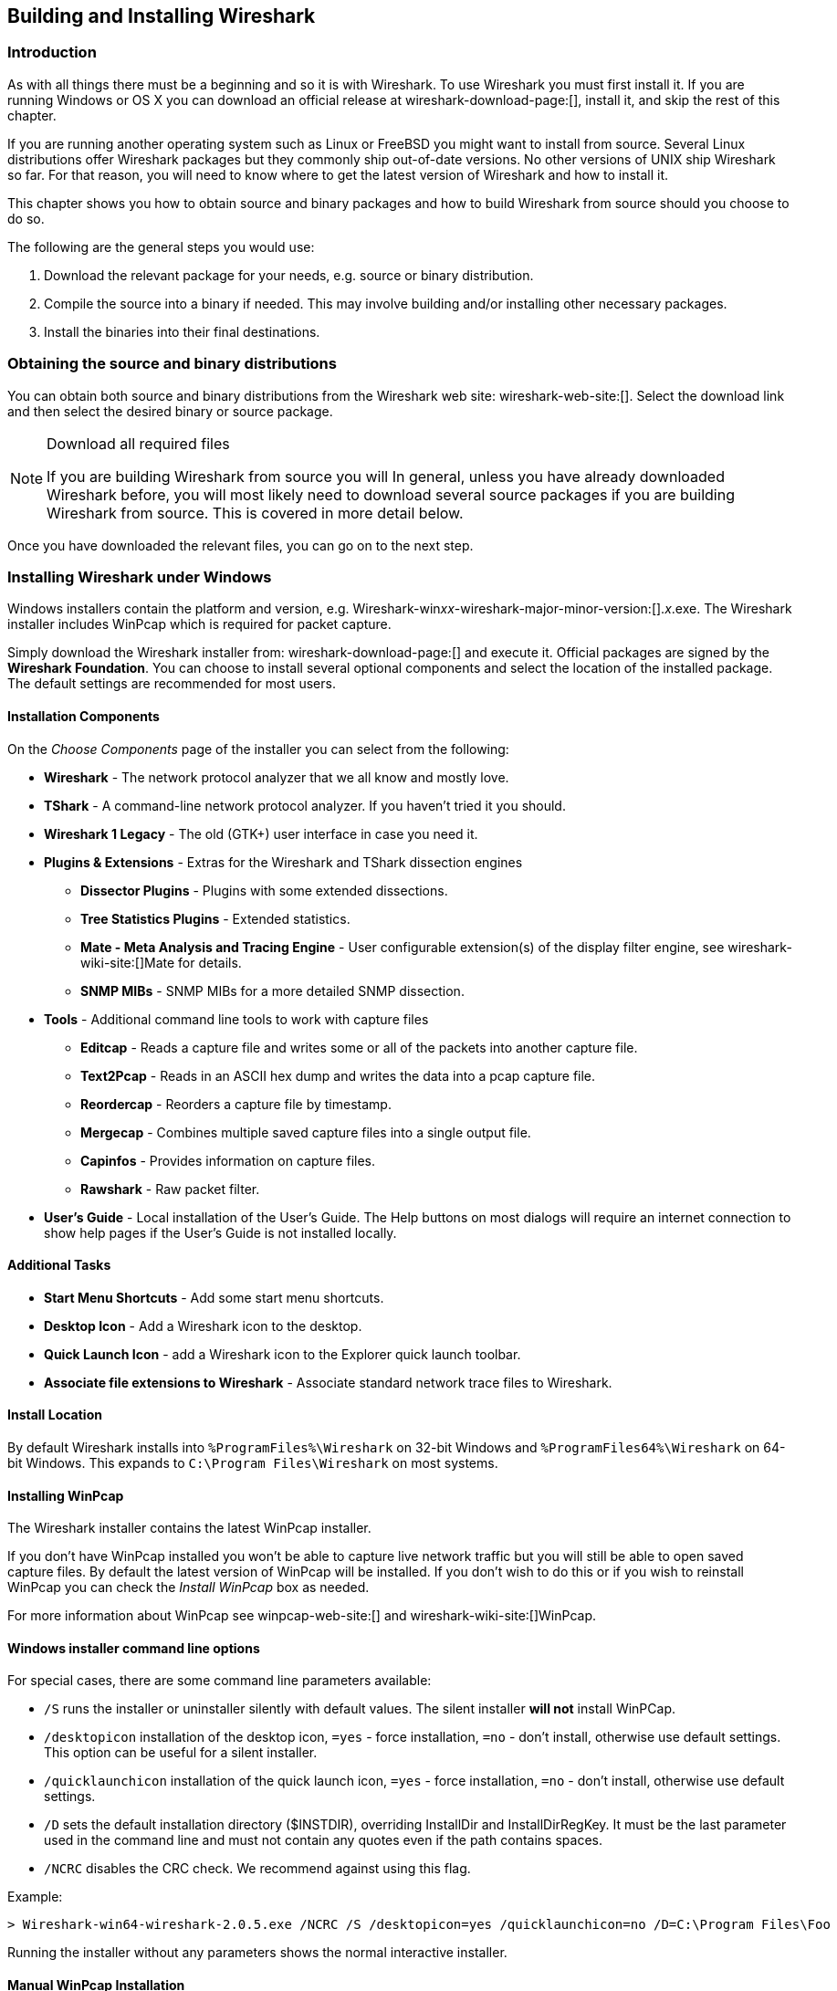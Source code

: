 ++++++++++++++++++++++++++++++++++++++
<!-- WSUG Chapter BuildInstall -->
++++++++++++++++++++++++++++++++++++++
    
[[ChapterBuildInstall]]

== Building and Installing Wireshark

[[ChBuildInstallIntro]]

=== Introduction

As with all things there must be a beginning and so it is with Wireshark. To
use Wireshark you must first install it. If you are running Windows or OS X
you can download an official release at wireshark-download-page:[], install it,
and skip the rest of this chapter.

If you are running another operating system such as Linux or FreeBSD you might
want to install from source. Several Linux distributions offer Wireshark
packages but they commonly ship out-of-date versions. No other versions of UNIX
ship Wireshark so far. For that reason, you will need to know where to get the
latest version of Wireshark and how to install it. 

This chapter shows you how to obtain source and binary packages and how to
build Wireshark from source should you choose to do so. 

The following are the general steps you would use: 

. Download the relevant package for your needs, e.g. source or binary
  distribution. 

. Compile the source into a binary if needed. 
  This may involve building and/or installing other necessary packages. 
    
. Install the binaries into their final destinations. 

[[ChBuildInstallDistro]]

=== Obtaining the source and binary distributions

You can obtain both source and binary distributions from the Wireshark web site:
wireshark-web-site:[]. Select the download link and then select the desired
binary or source package.

[NOTE]
.Download all required files
====
If you are building Wireshark from source you will 
In general, unless you have already downloaded Wireshark before, you will most
likely need to download several source packages if you are building Wireshark
from source. This is covered in more detail below. 

++++++++++++++++++++++++++++++++++++++
<!-- Make a ref -->
++++++++++++++++++++++++++++++++++++++
====

Once you have downloaded the relevant files, you can go on to the next step. 

//
// Windows
//

[[ChBuildInstallWinInstall]]

=== Installing Wireshark under Windows

Windows installers contain the platform and version, e.g.
Wireshark-win__xx__-wireshark-major-minor-version:[]._x_.exe. The Wireshark
installer includes WinPcap which is required for packet capture.

Simply download the Wireshark installer from: wireshark-download-page:[] and
execute it. Official packages are signed by the *Wireshark Foundation*. You can
choose to install several optional components and select the location of the
installed package. The default settings are recommended for most users.

[[ChBuildInstallWinComponents]]

==== Installation Components

On the _Choose Components_ page of the installer you can select from the following:

* *Wireshark* - The network protocol analyzer that we all know and mostly love.

* *TShark* - A command-line network protocol analyzer. If you haven't tried it
  you should.

* *Wireshark 1 Legacy* - The old (GTK+) user interface in case you need it.

* *Plugins &amp; Extensions* - Extras for the Wireshark and TShark dissection engines

  - *Dissector Plugins* - Plugins with some extended dissections.
  
  - *Tree Statistics Plugins* - Extended statistics. 

  - *Mate - Meta Analysis and Tracing Engine* - User configurable extension(s) of the display filter engine, see wireshark-wiki-site:[]Mate for details. 

  - *SNMP MIBs* - SNMP MIBs for a more detailed SNMP dissection. 

* *Tools* - Additional command line tools to work with capture files

  - *Editcap* - Reads a capture file and writes some or all of the packets into
    another capture file. 

  - *Text2Pcap* - Reads in an ASCII hex dump and writes the data into a
    pcap capture file. 

  - *Reordercap* - Reorders a capture file by timestamp. 

  - *Mergecap* - Combines multiple saved capture files into a single output file. 

  - *Capinfos* - Provides information on capture files. 

  - *Rawshark* - Raw packet filter. 

* *User's Guide* - Local installation of the User's Guide. The Help buttons on
  most dialogs will require an internet connection to show help pages if the
  User's Guide is not installed locally. 

[[ChBuildInstallWinAdditionalTasks]]

==== Additional Tasks
 
* *Start Menu Shortcuts* - Add some start menu shortcuts. 

* *Desktop Icon* - Add a Wireshark icon to the desktop. 

* *Quick Launch Icon* - add a Wireshark icon to the Explorer quick launch toolbar. 

* *Associate file extensions to Wireshark* - Associate standard network trace files to Wireshark.  

[[ChBuildInstallWinLocation]]

==== Install Location

By default Wireshark installs into `%ProgramFiles%\Wireshark` on 32-bit Windows
and `%ProgramFiles64%\Wireshark` on 64-bit Windows. This expands to `C:\Program
Files\Wireshark` on most systems.

[[ChBuildInstallWinPcap]]

==== Installing WinPcap

The Wireshark installer contains the latest WinPcap installer. 

If you don't have WinPcap installed you won't be able to capture live network
traffic but you will still be able to open saved capture files. By default the
latest version of WinPcap will be installed. If you don't wish to do this or if
you wish to reinstall WinPcap you can check the _Install WinPcap_ box as needed.

For more information about WinPcap see winpcap-web-site:[] and
wireshark-wiki-site:[]WinPcap.

 
[[ChBuildInstallWinWiresharkCommandLine]]

==== Windows installer command line options

For special cases, there are some command line parameters available: 

* `/S` runs the installer or uninstaller silently with default values. The
  silent installer *will not* install WinPCap.
    
* `/desktopicon` installation of the desktop icon, `=yes` - force installation,
  `=no` - don't install, otherwise use default settings. This option can be
  useful for a silent installer. 
    
* `/quicklaunchicon` installation of the quick launch icon, `=yes` - force
  installation, `=no` - don't install, otherwise use default settings. 
    
* `/D` sets the default installation directory ($INSTDIR), overriding InstallDir
  and InstallDirRegKey. It must be the last parameter used in the command line
  and must not contain any quotes even if the path contains spaces. 

* `/NCRC` disables the CRC check. We recommend against using this flag.

Example: 
----
> Wireshark-win64-wireshark-2.0.5.exe /NCRC /S /desktopicon=yes /quicklaunchicon=no /D=C:\Program Files\Foo
----

Running the installer without any parameters shows the normal interactive installer.
 
[[ChBuildInstallWinPcapManually]]

==== Manual WinPcap Installation

As mentioned above, the Wireshark installer takes care of installing WinPcap.
The following is only necessary if you want to use a different version than the
one included in the Wireshark installer, e.g. because a new WinPcap version was
released. 

Additional WinPcap versions (including newer alpha or beta releases) can be
downloaded from the main WinPcap site: winpcap-web-site:[]. The _Installer for
Windows_ supports modern Windows operating systems.

[[ChBuildInstallWinWiresharkUpdate]]

==== Update Wireshark

By default the offical Windows package will check for new versions and notify
you when they are available. If you have the _Check for updates_ preference
disabled or if you run Wireshark in an isolated environment you should subcribe
to the _wireshark-announce_ mailing list. See <<ChIntroMailingLists>> for
details on subscribing to this list.

New versions of Wireshark are usually released every four to six weeks. Updating
Wireshark is done the same way as installing it. Simply download and start the
installer exe. A reboot is usually not required and all your personal settings
remain unchanged. 

[[ChBuildInstallWinPcapUpdate]]

==== Update WinPcap

New versions of WinPcap are less frequently available. You will find WinPcap
update instructions the WinPcap web site at winpcap-web-site:[]. You may have to
reboot your machine after installing a new WinPcap version. 

[[ChBuildInstallWinUninstall]]

==== Uninstall Wireshark

You can uninstall Wireshark using the _Programs and Features_ control panel.
Select the "Wireshark" entry to start the uninstallation procedure.

The Wireshark uninstaller provides several options for removal. The default is
to remove the core components but keep your personal settings and WinPcap.
WinPcap is left installed by default in case other programs need it. 

[[ChBuildInstallWinPcapUninstall]]

==== Uninstall WinPcap

You can uninstall WinPcap independently of Wireshark using the _WinPcap_ entry
in the _Programs and Features_ control panel. Remember that if you uninstall
WinPcap you won't be able to capture anything with Wireshark. 

//
// OS X
//

[[ChBuildInstallOSXInstall]]

=== Installing Wireshark under OS X

The official OS X packages are distributed as disk images (.dmg) containing
the application installer. To install Wireshark simply open the disk image and
run the enclosed installer.

The installer package includes Wireshark, its related command line utilities,
and a launch daemon that adjusts capture permissions at system startup. See the
included _Read me first_ file for more details.

[[ChBuildInstallUnixBuild]]

=== Building Wireshark from source under UNIX

Building Wireshark requires the proper build environment including a compiler
and many supporting libraries. See the Developer's Guide at
wireshark-developers-guide-url:[] for more information.

Use the following general steps to build Wireshark from source under UNIX or Linux: 

. Unpack the source from its compressed `tar` file. If you are using Linux or
  your version of UNIX uses GNU `tar` you can use the following command: 
+
--
----
$ tar xaf wireshark-2.0.5.tar.bz2
----
In other cases you will have to use the following commands: 
----
$ bzip2 -d wireshark-2.0.5.tar.bz2
$ tar xf wireshark-2.0.5.tar
----    
--

. Change directory to the Wireshark source directory. 
+
----
$ cd wireshark-2.0.5
----

. Configure your source so it will build correctly for your version of UNIX. You
  can do this with the following command: 
+
----
$ ./configure
----
+
If this step fails you will have to rectify the problems and rerun `configure`.
Troubleshooting hints are provided in <<ChBuildInstallUnixTrouble>>. 

. Build the sources. 
+
----
$ make
----
   
. Install the software in its final destination.
+
----
$ make install    
----

// XXX To do: CMake

Once you have installed Wireshark with _make install_ above, you should be able
to run it by entering `wireshark`. 

[[ChBuildInstallUnixInstallBins]]

=== Installing the binaries under UNIX

In general installing the binary under your version of UNIX will be specific to
the installation methods used with your version of UNIX. For example, under AIX,
you would use _smit_ to install the Wireshark binary package, while under Tru64
UNIX (formerly Digital UNIX) you would use _setld_. 

==== Installing from rpm's under Red Hat and alike

Use the following command to install the Wireshark RPM that you have downloaded from the Wireshark web site: 

----
rpm -ivh wireshark-2.0.5.i386.rpm  
----

If the above step fails because of missing dependencies, install the
dependencies first, and then retry the step above. 

==== Installing from deb's under Debian, Ubuntu and other Debian derivatives

If you can just install from the repository then use

----
$ aptitude install wireshark 
----

Aptitude should take care of all of the dependency issues for you. 

Use the following command to install downloaded Wireshark deb's under Debian: 

----
$ dpkg -i wireshark-common_2.0.5.0-1_i386.deb wireshark_wireshark-2.0.5.0-1_i386.deb
----

dpkg doesn't take care of all dependencies, but reports what's missing. 


[NOTE]
.Capturing requires privileges
====
By installing Wireshark packages non-root users won't gain rights automatically
to capture packets. To allow non-root users to capture packets follow the
procedure described in
file:///usr/share/doc/wireshark-common/README.Debian[/usr/share/doc/wireshark-common/README.Debian] 
====

==== Installing from portage under Gentoo Linux

Use the following command to install Wireshark under Gentoo Linux with all of
the extra features: 

----
$ USE="adns gtk ipv6 portaudio snmp ssl kerberos threads selinux" emerge wireshark  
----

==== Installing from packages under FreeBSD

Use the following command to install Wireshark under FreeBSD: 

----
$ pkg_add -r wireshark
----

pkg_add should take care of all of the dependency issues for you. 

[[ChBuildInstallUnixTrouble]]

=== Troubleshooting during the install on Unix

A number of errors can occur during the installation process. Some hints on
solving these are provided here.

If the `configure` stage fails you will need to find out why. You can check the
file `config.log` in the source directory to find out what failed. The last few
lines of this file should help in determining the problem.

The standard problems are that you do not have a required development package on
your system or that the development package isn't new enough. Note that
installing a library package isn't enough. You need to install its development
package as well. `configure` will also fail if you do not have libpcap (at least
the required include files) on your system.

If you cannot determine what the problems are, send an email to the
_wireshark-dev_ mailing list explaining your problem. Include the output from
`config.log` and anything else you think is relevant such as a trace of the
`make` stage. 

[[ChBuildInstallWinBuild]]

=== Building from source under Windows

We strongly recommended that you use the binary installer for Windows unless you
want to start developing Wireshark on the Windows platform.

For further information how to build Wireshark for Windows from the sources
see the Developer's Guide at wireshark-developers-guide-url:[]

You may also want to have a look at the Development Wiki 
(wireshark-wiki-site:[]Development) for the latest available development
documentation. 

++++++++++++++++++++++++++++++++++++++
<!-- End of WSUG Chapter 2 -->
++++++++++++++++++++++++++++++++++++++
    
